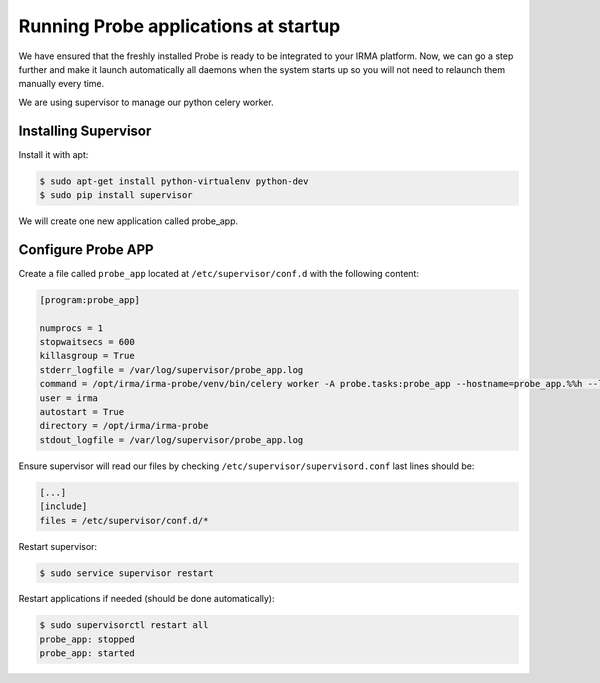 Running Probe applications at startup
-------------------------------------

We have ensured that the freshly installed Probe is ready to be
integrated to your IRMA platform. Now, we can go a step further and make it launch automatically all daemons when the system starts up so you will not need to relaunch them manually every time.

We are using supervisor to manage our python celery worker.

Installing Supervisor
*********************

Install it with apt:


.. code-block:: bash

    $ sudo apt-get install python-virtualenv python-dev
    $ sudo pip install supervisor

We will create one new application called probe_app.

Configure Probe APP
*******************


Create a file called ``probe_app`` located at ``/etc/supervisor/conf.d`` with the following content:


.. code-block:: bash

    [program:probe_app]

    numprocs = 1
    stopwaitsecs = 600
    killasgroup = True
    stderr_logfile = /var/log/supervisor/probe_app.log
    command = /opt/irma/irma-probe/venv/bin/celery worker -A probe.tasks:probe_app --hostname=probe_app.%%h --loglevel=INFO --without-gossip --without-mingle --without-heartbeat --soft-time-limit=60 --time-limit=300
    user = irma
    autostart = True
    directory = /opt/irma/irma-probe
    stdout_logfile = /var/log/supervisor/probe_app.log


Ensure supervisor will read our files by checking ``/etc/supervisor/supervisord.conf``  last lines should be:

.. code-block:: bash

    [...]
    [include]
    files = /etc/supervisor/conf.d/*


Restart supervisor:


.. code-block:: bash

    $ sudo service supervisor restart

Restart applications if needed (should be done automatically):


.. code-block:: bash

    $ sudo supervisorctl restart all
    probe_app: stopped
    probe_app: started

